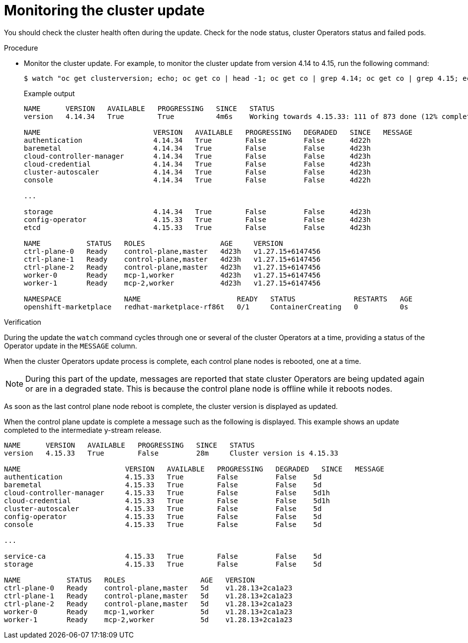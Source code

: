 // Module included in the following assemblies:
//
// * edge_computing/day_2_core_cnf_clusters/updating/telco-update-completing-the-update.adoc

:_mod-docs-content-type: PROCEDURE
[id="telco-update-monitoring-the-cluster-update_{context}"]
= Monitoring the cluster update

You should check the cluster health often during the update.
Check for the node status, cluster Operators status and failed pods.

.Procedure
* Monitor the cluster update.
For example, to monitor the cluster update from version 4.14 to 4.15, run the following command:
+
[source,terminal]
----
$ watch "oc get clusterversion; echo; oc get co | head -1; oc get co | grep 4.14; oc get co | grep 4.15; echo; oc get no; echo; oc get po -A | grep -E -iv 'running|complete'"
----
+
.Example output
[source,terminal]
----
NAME      VERSION   AVAILABLE   PROGRESSING   SINCE   STATUS
version   4.14.34   True        True          4m6s    Working towards 4.15.33: 111 of 873 done (12% complete), waiting on kube-apiserver

NAME                           VERSION   AVAILABLE   PROGRESSING   DEGRADED   SINCE   MESSAGE
authentication                 4.14.34   True        False         False      4d22h
baremetal                      4.14.34   True        False         False      4d23h
cloud-controller-manager       4.14.34   True        False         False      4d23h
cloud-credential               4.14.34   True        False         False      4d23h
cluster-autoscaler             4.14.34   True        False         False      4d23h
console                        4.14.34   True        False         False      4d22h

...

storage                        4.14.34   True        False         False      4d23h
config-operator                4.15.33   True        False         False      4d23h
etcd                           4.15.33   True        False         False      4d23h

NAME           STATUS   ROLES                  AGE     VERSION
ctrl-plane-0   Ready    control-plane,master   4d23h   v1.27.15+6147456
ctrl-plane-1   Ready    control-plane,master   4d23h   v1.27.15+6147456
ctrl-plane-2   Ready    control-plane,master   4d23h   v1.27.15+6147456
worker-0       Ready    mcp-1,worker           4d23h   v1.27.15+6147456
worker-1       Ready    mcp-2,worker           4d23h   v1.27.15+6147456

NAMESPACE               NAME                       READY   STATUS              RESTARTS   AGE
openshift-marketplace   redhat-marketplace-rf86t   0/1     ContainerCreating   0          0s
----

.Verification
During the update the `watch` command cycles through one or several of the cluster Operators at a time, providing a status of the Operator update in the `MESSAGE` column.

When the cluster Operators update process is complete, each control plane nodes is rebooted, one at a time.

[NOTE]
====
During this part of the update, messages are reported that state cluster Operators are being updated again or are in a degraded state.
This is because the control plane node is offline while it reboots nodes.
====

As soon as the last control plane node reboot is complete, the cluster version is displayed as updated.

When the control plane update is complete a message such as the following is displayed.
This example shows an update completed to the intermediate y-stream release.

[source,terminal]
----
NAME      VERSION   AVAILABLE   PROGRESSING   SINCE   STATUS
version   4.15.33   True        False         28m     Cluster version is 4.15.33

NAME                         VERSION   AVAILABLE   PROGRESSING   DEGRADED   SINCE   MESSAGE
authentication               4.15.33   True        False         False	  5d
baremetal                    4.15.33   True        False         False	  5d
cloud-controller-manager     4.15.33   True        False         False	  5d1h
cloud-credential             4.15.33   True        False         False	  5d1h
cluster-autoscaler           4.15.33   True        False         False	  5d
config-operator              4.15.33   True        False         False	  5d
console                      4.15.33   True        False         False	  5d

...

service-ca                   4.15.33   True        False         False	  5d
storage                      4.15.33   True        False         False	  5d

NAME           STATUS   ROLES                  AGE   VERSION
ctrl-plane-0   Ready    control-plane,master   5d    v1.28.13+2ca1a23
ctrl-plane-1   Ready    control-plane,master   5d    v1.28.13+2ca1a23
ctrl-plane-2   Ready    control-plane,master   5d    v1.28.13+2ca1a23
worker-0       Ready    mcp-1,worker           5d    v1.28.13+2ca1a23
worker-1       Ready    mcp-2,worker           5d    v1.28.13+2ca1a23
----